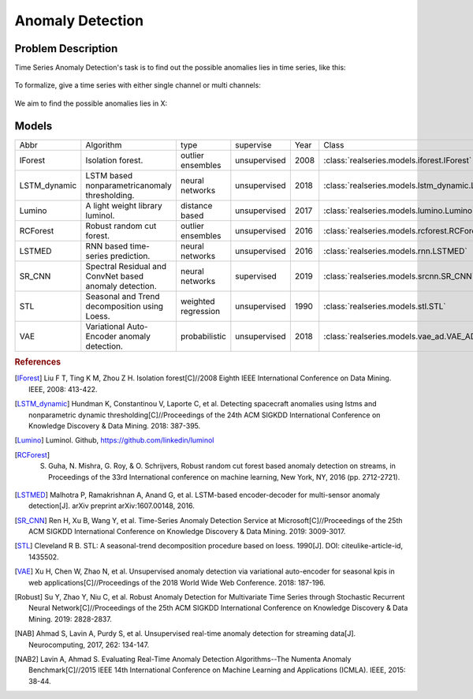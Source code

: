 Anomaly Detection
=================

Problem Description
-------------------
Time Series Anomaly Detection's task is to find out the possible anomalies lies
in time series, like this:

.. figure::
    ../figures/srcnn_nyc_taxi.png


To formalize, give a time series with either single channel or multi channels:

.. figure::
    ../figures/anomaly-detection-1.png


We aim to find the possible anomalies lies in X:

.. figure::
    ../figures/anomaly-detection-2.png

Models
------

+---------------+--------------------------------------------------------+---------------------+--------------+------+------------------------------------------------------+-----------------+
| Abbr          | Algorithm                                              | type                | supervise    | Year | Class                                                | Ref             |
+---------------+--------------------------------------------------------+---------------------+--------------+------+------------------------------------------------------+-----------------+
| IForest       | Isolation forest.                                      | outlier ensembles   | unsupervised | 2008 | :class:`realseries.models.iforest.IForest`           | [IForest]_      |
+---------------+--------------------------------------------------------+---------------------+--------------+------+------------------------------------------------------+-----------------+
| LSTM\_dynamic | LSTM based nonparametricanomaly thresholding.          | neural networks     | unsupervised | 2018 | :class:`realseries.models.lstm_dynamic.LSTM_dynamic` | [LSTM_dynamic]_ |
+---------------+--------------------------------------------------------+---------------------+--------------+------+------------------------------------------------------+-----------------+
| Lumino        | A light weight library luminol.                        | distance based      | unsupervised | 2017 | :class:`realseries.models.lumino.Lumino`             | [Lumino]_       |
+---------------+--------------------------------------------------------+---------------------+--------------+------+------------------------------------------------------+-----------------+
| RCForest      | Robust random cut forest.                              | outlier ensembles   | unsupervised | 2016 | :class:`realseries.models.rcforest.RCForest`         | [RCForest]_     |
+---------------+--------------------------------------------------------+---------------------+--------------+------+------------------------------------------------------+-----------------+
| LSTMED        | RNN based time-series prediction.                      | neural networks     | unsupervised | 2016 | :class:`realseries.models.rnn.LSTMED`                | [LSTMED]_       |
+---------------+--------------------------------------------------------+---------------------+--------------+------+------------------------------------------------------+-----------------+
| SR\_CNN       | Spectral Residual and ConvNet based anomaly detection. | neural networks     | supervised   | 2019 | :class:`realseries.models.srcnn.SR_CNN`              | [SR_CNN]_       |
+---------------+--------------------------------------------------------+---------------------+--------------+------+------------------------------------------------------+-----------------+
| STL           | Seasonal and Trend decomposition using Loess.          | weighted regression | unsupervised | 1990 | :class:`realseries.models.stl.STL`                   | [STL]_          |
+---------------+--------------------------------------------------------+---------------------+--------------+------+------------------------------------------------------+-----------------+
| VAE           | Variational Auto-Encoder anomaly detection.            | probabilistic       | unsupervised | 2018 | :class:`realseries.models.vae_ad.VAE_AD`             | [VAE]_          |
+---------------+--------------------------------------------------------+---------------------+--------------+------+------------------------------------------------------+-----------------+

.. rubric:: References

.. [IForest] Liu F T, Ting K M, Zhou Z H. Isolation forest[C]//2008 Eighth IEEE International Conference on Data Mining. IEEE, 2008: 413-422.
.. [LSTM_dynamic] Hundman K, Constantinou V, Laporte C, et al. Detecting spacecraft anomalies using lstms and nonparametric dynamic thresholding[C]//Proceedings of the 24th ACM SIGKDD International Conference on Knowledge Discovery & Data Mining. 2018: 387-395.
.. [Lumino] Luminol. Github, https://github.com/linkedin/luminol
.. [RCForest] S. Guha, N. Mishra, G. Roy, & O. Schrijvers, Robust random cut forest based anomaly detection on streams, in Proceedings of the 33rd International conference on machine learning, New York, NY, 2016 (pp. 2712-2721).
.. [LSTMED] Malhotra P, Ramakrishnan A, Anand G, et al. LSTM-based encoder-decoder for multi-sensor anomaly detection[J]. arXiv preprint arXiv:1607.00148, 2016.
.. [SR_CNN] Ren H, Xu B, Wang Y, et al. Time-Series Anomaly Detection Service at Microsoft[C]//Proceedings of the 25th ACM SIGKDD International Conference on Knowledge Discovery & Data Mining. 2019: 3009-3017.
.. [STL] Cleveland R B. STL: A seasonal-trend decomposition procedure based on loess. 1990[J]. DOI: citeulike-article-id, 1435502.
.. [VAE] Xu H, Chen W, Zhao N, et al. Unsupervised anomaly detection via variational auto-encoder for seasonal kpis in web applications[C]//Proceedings of the 2018 World Wide Web Conference. 2018: 187-196.
.. [Robust] Su Y, Zhao Y, Niu C, et al. Robust Anomaly Detection for Multivariate Time Series through Stochastic Recurrent Neural Network[C]//Proceedings of the 25th ACM SIGKDD International Conference on Knowledge Discovery & Data Mining. 2019: 2828-2837.
.. [NAB] Ahmad S, Lavin A, Purdy S, et al. Unsupervised real-time anomaly detection for streaming data[J]. Neurocomputing, 2017, 262: 134-147.
.. [NAB2] Lavin A, Ahmad S. Evaluating Real-Time Anomaly Detection Algorithms--The Numenta Anomaly Benchmark[C]//2015 IEEE 14th International Conference on Machine Learning and Applications (ICMLA). IEEE, 2015: 38-44.


